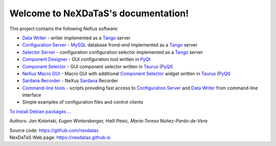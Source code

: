 Welcome to NeXDaTaS's documentation!
====================================

This project contains the following NeXus software:

-  `Data Writer <https://nexdatas.github.io/writer>`__ - writer implemented as a `Tango <http://www.tango-controls.org/>`__ server
-  `Configuration Server <https://nexdatas.github.io/configserver>`__ - `MySQL <https://www.mysql.com/>`__ database frond-end implemented as a `Tango <http://www.tango-controls.org/>`__ server
-  `Selector Server <https://nexdatas.github.io/recselector>`__ - configuration configuration selector implemented as a `Tango <http://www.tango-controls.org/>`__ server
-  `Component Designer <https://nexdatas.github.io/configtool>`__  - GUI configuration tool written in `PyQt <https://riverbankcomputing.com/software/pyqt/intro>`__
-  `Component Selector <https://nexdatas.github.io/selector>`__  - GUI component selector written in `Taurus <http://www.taurus-scada.org/en/stable/>`__ (`PyQt <https://riverbankcomputing.com/software/pyqt/intro>`__)
-  `NeXus Macro GUI <https://nexdatas.github.io/taurusgui>`__  - Macro GUI with additional `Component Selector <https://nexdatas.github.io/selector>`__ widget written in `Taurus <http://www.taurus-scada.org/en/stable/>`__ (`PyQt <https://riverbankcomputing.com/software/pyqt/intro>`__)
-  `Sardana Recorder <https://nexdatas.github.io/sardanascanrecorders>`__ - NeXus `Sardana <http://www.sardana-controls.org/en/stable/>`__ Recorder 
-  `Command-line tools <https://nexdatas.github.io/tools>`__ - scripts providing fast access to `Configuration Server <https://nexdatas.github.io/configserver>`__ and `Data Writer <https://nexdatas.github.io/writer>`__ from command-line interface
-  Simple examples of configuration files and control clients

`To install Debian packages ... <https://nexdatas.github.io/writer#debian-packages>`__

Authors: *Jan Kotański, Eugen Wintersberger, Halil Pasic, Maria-Teresa
Núñez-Pardo-de-Vera*

| Source code: https://github.com/nexdatas
| NexDaTaS Web page: https://nexdatas.github.io
